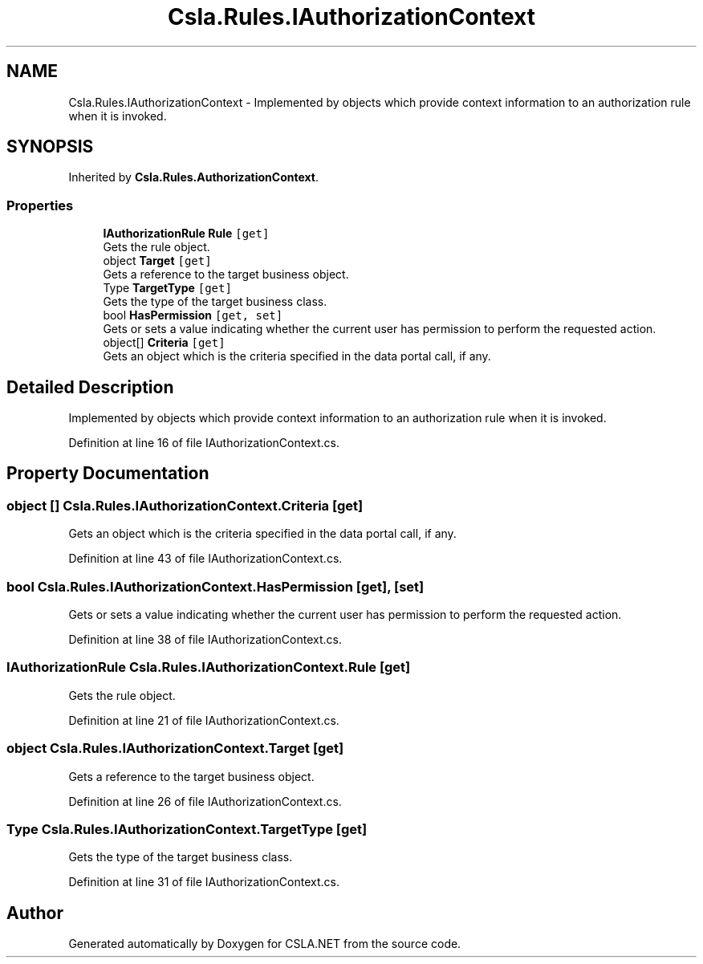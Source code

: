 .TH "Csla.Rules.IAuthorizationContext" 3 "Thu Jul 22 2021" "Version 5.4.2" "CSLA.NET" \" -*- nroff -*-
.ad l
.nh
.SH NAME
Csla.Rules.IAuthorizationContext \- Implemented by objects which provide context information to an authorization rule when it is invoked\&.  

.SH SYNOPSIS
.br
.PP
.PP
Inherited by \fBCsla\&.Rules\&.AuthorizationContext\fP\&.
.SS "Properties"

.in +1c
.ti -1c
.RI "\fBIAuthorizationRule\fP \fBRule\fP\fC [get]\fP"
.br
.RI "Gets the rule object\&. "
.ti -1c
.RI "object \fBTarget\fP\fC [get]\fP"
.br
.RI "Gets a reference to the target business object\&. "
.ti -1c
.RI "Type \fBTargetType\fP\fC [get]\fP"
.br
.RI "Gets the type of the target business class\&. "
.ti -1c
.RI "bool \fBHasPermission\fP\fC [get, set]\fP"
.br
.RI "Gets or sets a value indicating whether the current user has permission to perform the requested action\&. "
.ti -1c
.RI "object[] \fBCriteria\fP\fC [get]\fP"
.br
.RI "Gets an object which is the criteria specified in the data portal call, if any\&. "
.in -1c
.SH "Detailed Description"
.PP 
Implemented by objects which provide context information to an authorization rule when it is invoked\&. 


.PP
Definition at line 16 of file IAuthorizationContext\&.cs\&.
.SH "Property Documentation"
.PP 
.SS "object [] Csla\&.Rules\&.IAuthorizationContext\&.Criteria\fC [get]\fP"

.PP
Gets an object which is the criteria specified in the data portal call, if any\&. 
.PP
Definition at line 43 of file IAuthorizationContext\&.cs\&.
.SS "bool Csla\&.Rules\&.IAuthorizationContext\&.HasPermission\fC [get]\fP, \fC [set]\fP"

.PP
Gets or sets a value indicating whether the current user has permission to perform the requested action\&. 
.PP
Definition at line 38 of file IAuthorizationContext\&.cs\&.
.SS "\fBIAuthorizationRule\fP Csla\&.Rules\&.IAuthorizationContext\&.Rule\fC [get]\fP"

.PP
Gets the rule object\&. 
.PP
Definition at line 21 of file IAuthorizationContext\&.cs\&.
.SS "object Csla\&.Rules\&.IAuthorizationContext\&.Target\fC [get]\fP"

.PP
Gets a reference to the target business object\&. 
.PP
Definition at line 26 of file IAuthorizationContext\&.cs\&.
.SS "Type Csla\&.Rules\&.IAuthorizationContext\&.TargetType\fC [get]\fP"

.PP
Gets the type of the target business class\&. 
.PP
Definition at line 31 of file IAuthorizationContext\&.cs\&.

.SH "Author"
.PP 
Generated automatically by Doxygen for CSLA\&.NET from the source code\&.
